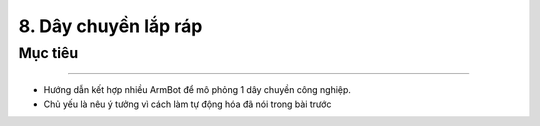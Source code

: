 8. Dây chuyền lắp ráp
=================================

Mục tiêu
---------------------
---------------------

- Hướng dẫn kết hợp nhiều ArmBot để mô phỏng 1 dây chuyền công nghiệp.
- Chủ yếu là nêu ý tưởng vì cách làm tự động hóa đã nói trong bài trước
